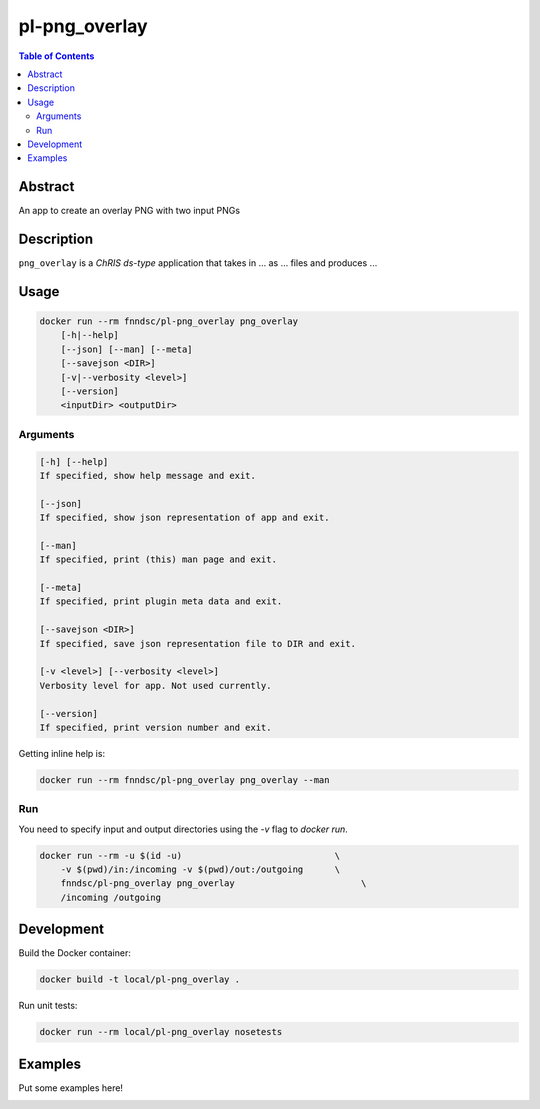 pl-png_overlay
================================

.. image:: https://img.shields.io/docker/v/fnndsc/pl-png_overlay?sort=semver
    :target: https://hub.docker.com/r/fnndsc/pl-png_overlay

.. image:: https://img.shields.io/github/license/fnndsc/pl-png_overlay
    :target: https://github.com/FNNDSC/pl-png_overlay/blob/master/LICENSE

.. image:: https://github.com/FNNDSC/pl-png_overlay/workflows/ci/badge.svg
    :target: https://github.com/FNNDSC/pl-png_overlay/actions


.. contents:: Table of Contents


Abstract
--------

An app to create an overlay PNG with two input PNGs


Description
-----------


``png_overlay`` is a *ChRIS ds-type* application that takes in ... as ... files
and produces ...


Usage
-----

.. code::

    docker run --rm fnndsc/pl-png_overlay png_overlay
        [-h|--help]
        [--json] [--man] [--meta]
        [--savejson <DIR>]
        [-v|--verbosity <level>]
        [--version]
        <inputDir> <outputDir>


Arguments
~~~~~~~~~

.. code::

    [-h] [--help]
    If specified, show help message and exit.
    
    [--json]
    If specified, show json representation of app and exit.
    
    [--man]
    If specified, print (this) man page and exit.

    [--meta]
    If specified, print plugin meta data and exit.
    
    [--savejson <DIR>] 
    If specified, save json representation file to DIR and exit. 
    
    [-v <level>] [--verbosity <level>]
    Verbosity level for app. Not used currently.
    
    [--version]
    If specified, print version number and exit. 


Getting inline help is:

.. code:: bash

    docker run --rm fnndsc/pl-png_overlay png_overlay --man

Run
~~~

You need to specify input and output directories using the `-v` flag to `docker run`.


.. code:: bash

    docker run --rm -u $(id -u)                             \
        -v $(pwd)/in:/incoming -v $(pwd)/out:/outgoing      \
        fnndsc/pl-png_overlay png_overlay                        \
        /incoming /outgoing


Development
-----------

Build the Docker container:

.. code:: bash

    docker build -t local/pl-png_overlay .

Run unit tests:

.. code:: bash

    docker run --rm local/pl-png_overlay nosetests

Examples
--------

Put some examples here!


.. image:: https://raw.githubusercontent.com/FNNDSC/cookiecutter-chrisapp/master/doc/assets/badge/light.png
    :target: https://chrisstore.co
